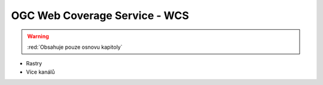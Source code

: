 OGC Web Coverage Service - WCS
------------------------------

.. warning:: :red:`Obsahuje pouze osnovu kapitoly`

* Rastry
* Více kanálů
